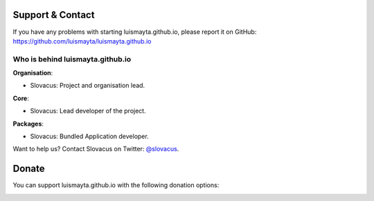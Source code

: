 
Support & Contact
=================

If you have any problems with starting luismayta.github.io, please report it on GitHub: https://github.com/luismayta/luismayta.github.io


Who is behind luismayta.github.io
----------------------

**Organisation**:

* Slovacus: Project and organisation lead.

**Core**:

* Slovacus: Lead developer of the project.

**Packages**:

* Slovacus: Bundled Application developer.

Want to help us? Contact Slovacus on Twitter: `@slovacus <https://twitter.com/slovacus>`_.


Donate
======

You can support luismayta.github.io with the following donation options:

.. image:: https://img.shields.io/badge/patreon-donate-yellow.svg
  :target: https://patreon.com/luismayta.github.io
.. image:: https://img.shields.io/badge/paypal-donate-yellow.svg
  :target: https://paypal.me/luismayta
